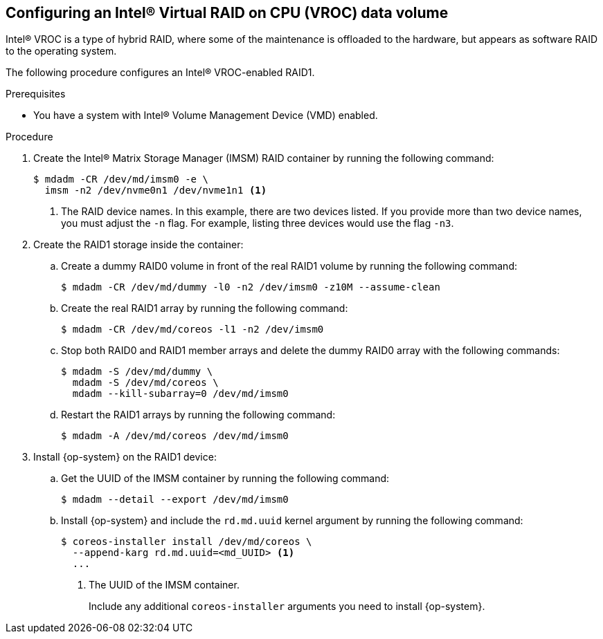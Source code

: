 // Module included in the following assemblies:
//
// * installing/install_config/installing-customizing.adoc

:_mod-docs-content-type: PROCEDURE
[id="installation-special-config-raid-intel-vroc_{context}"]
== Configuring an Intel(R) Virtual RAID on CPU (VROC) data volume

Intel(R) VROC is a type of hybrid RAID, where some of the maintenance is offloaded to the hardware, but appears as software RAID to the operating system.

The following procedure configures an Intel(R) VROC-enabled RAID1.

.Prerequisites

* You have a system with Intel(R) Volume Management Device (VMD) enabled.

.Procedure

. Create the Intel(R) Matrix Storage Manager (IMSM) RAID container by running the following command:
+
[source,terminal]
----
$ mdadm -CR /dev/md/imsm0 -e \
  imsm -n2 /dev/nvme0n1 /dev/nvme1n1 <1>
----
<1> The RAID device names. In this example, there are two devices listed. If you provide more than two device names, you must adjust the `-n` flag. For example, listing three devices would use the flag `-n3`.

. Create the RAID1 storage inside the container:

.. Create a dummy RAID0 volume in front of the real RAID1 volume by running the following command:
+
[source,terminal]
----
$ mdadm -CR /dev/md/dummy -l0 -n2 /dev/imsm0 -z10M --assume-clean
----

.. Create the real RAID1 array by running the following command:
+
[source,terminal]
----
$ mdadm -CR /dev/md/coreos -l1 -n2 /dev/imsm0
----

.. Stop both RAID0 and RAID1 member arrays and delete the dummy RAID0 array with the following commands:
+
[source,terminal]
----
$ mdadm -S /dev/md/dummy \
  mdadm -S /dev/md/coreos \
  mdadm --kill-subarray=0 /dev/md/imsm0
----

.. Restart the RAID1 arrays by running the following command:
+
[source,terminal]
----
$ mdadm -A /dev/md/coreos /dev/md/imsm0
----

. Install {op-system} on the RAID1 device:

.. Get the UUID of the IMSM container by running the following command:
+
[source,terminal]
----
$ mdadm --detail --export /dev/md/imsm0
----

.. Install {op-system} and include the `rd.md.uuid` kernel argument by running the following command:
+
[source,terminal]
----
$ coreos-installer install /dev/md/coreos \
  --append-karg rd.md.uuid=<md_UUID> <1>
  ...
----
<1> The UUID of the IMSM container.
+
Include any additional `coreos-installer` arguments you need to install {op-system}.
